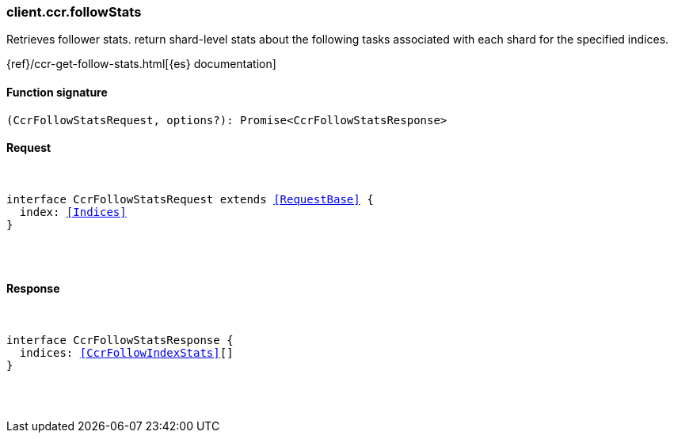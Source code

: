 [[reference-ccr-follow_stats]]

////////
===========================================================================================================================
||                                                                                                                       ||
||                                                                                                                       ||
||                                                                                                                       ||
||        ██████╗ ███████╗ █████╗ ██████╗ ███╗   ███╗███████╗                                                            ||
||        ██╔══██╗██╔════╝██╔══██╗██╔══██╗████╗ ████║██╔════╝                                                            ||
||        ██████╔╝█████╗  ███████║██║  ██║██╔████╔██║█████╗                                                              ||
||        ██╔══██╗██╔══╝  ██╔══██║██║  ██║██║╚██╔╝██║██╔══╝                                                              ||
||        ██║  ██║███████╗██║  ██║██████╔╝██║ ╚═╝ ██║███████╗                                                            ||
||        ╚═╝  ╚═╝╚══════╝╚═╝  ╚═╝╚═════╝ ╚═╝     ╚═╝╚══════╝                                                            ||
||                                                                                                                       ||
||                                                                                                                       ||
||    This file is autogenerated, DO NOT send pull requests that changes this file directly.                             ||
||    You should update the script that does the generation, which can be found in:                                      ||
||    https://github.com/elastic/elastic-client-generator-js                                                             ||
||                                                                                                                       ||
||    You can run the script with the following command:                                                                 ||
||       npm run elasticsearch -- --version <version>                                                                    ||
||                                                                                                                       ||
||                                                                                                                       ||
||                                                                                                                       ||
===========================================================================================================================
////////

[discrete]
[[client.ccr.followStats]]
=== client.ccr.followStats

Retrieves follower stats. return shard-level stats about the following tasks associated with each shard for the specified indices.

{ref}/ccr-get-follow-stats.html[{es} documentation]

[discrete]
==== Function signature

[source,ts]
----
(CcrFollowStatsRequest, options?): Promise<CcrFollowStatsResponse>
----

[discrete]
==== Request

[pass]
++++
<pre>
++++
interface CcrFollowStatsRequest extends <<RequestBase>> {
  index: <<Indices>>
}

[pass]
++++
</pre>
++++
[discrete]
==== Response

[pass]
++++
<pre>
++++
interface CcrFollowStatsResponse {
  indices: <<CcrFollowIndexStats>>[]
}

[pass]
++++
</pre>
++++
